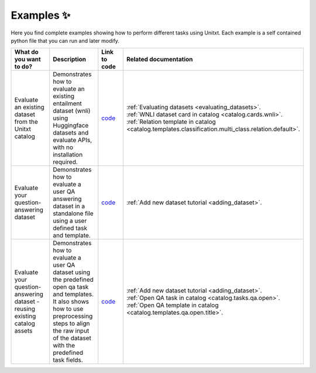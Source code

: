 .. _examples:
==============
Examples ✨
==============

Here you find complete examples showing how to perform different tasks using Unitxt. 
Each example is a self contained python file that you can run and later modify.


.. list-table:: 
   :widths: 50 50 50 50
   :header-rows: 1

   * - What do you want to do?
     - Description
     - Link to code
     - Related documentation
   * - Evaluate an existing dataset from the Unitxt catalog
     - Demonstrates how to evaluate an existing entailment dataset (wnli) using Huggingface 
       datasets and evaluate APIs, with no installation required.  
     - `code <https://github.com/IBM/unitxt/blob/main/examples/evaluate_existing_dataset_no_install.py>`_
     - | :ref:`Evaluating datasets <evaluating_datasets>`.  
       | :ref:`WNLI dataset card in catalog <catalog.cards.wnli>`.
       | :ref:`Relation template in catalog <catalog.templates.classification.multi_class.relation.default>`.
   * - Evaluate your question-answering dataset 
     - Demonstrates how to evaluate a user QA answering dataset in a standalone file using a user defined task and template.
     - `code <https://github.com/IBM/unitxt/blob/main/examples/standalone_qa_evaluation.py>`_
     - :ref:`Add new dataset tutorial <adding_dataset>`.
   * - Evaluate your question-answering dataset  - reusing existing catalog assets
     - Demonstrates how to evaluate a user QA dataset using the predefined open qa task and templates.
       It also shows how to use preprocessing steps to align the raw input of the dataset with the predefined task fields.
     - `code <https://github.com/IBM/unitxt/blob/main/examples/qa_evaluation.py>`_
     - | :ref:`Add new dataset tutorial <adding_dataset>`.  
       | :ref:`Open QA task in catalog <catalog.tasks.qa.open>`.
       | :ref:`Open QA template in catalog <catalog.templates.qa.open.title>`.
